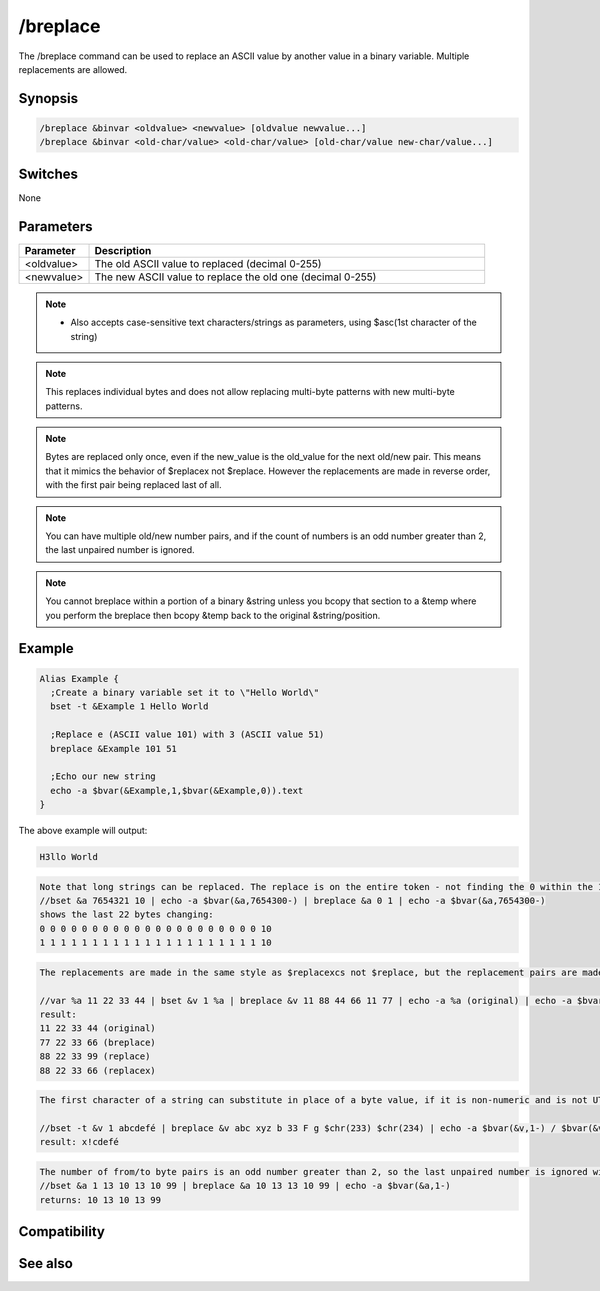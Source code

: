 /breplace
=========

The /breplace command can be used to replace an ASCII value by another value in a binary variable. Multiple replacements are allowed.

Synopsis
--------

.. code:: text

    /breplace &binvar <oldvalue> <newvalue> [oldvalue newvalue...]
    /breplace &binvar <old-char/value> <old-char/value> [old-char/value new-char/value...]

Switches
--------

None

Parameters
----------

.. list-table::
    :widths: 15 85
    :header-rows: 1

    * - Parameter
      - Description
    * - <oldvalue>
      - The old ASCII value to replaced (decimal 0-255)
    * - <newvalue>
      - The new ASCII value to replace the old one (decimal 0-255)

.. note:: - Also accepts case-sensitive text characters/strings as parameters, using $asc(1st character of the string)

.. note:: This replaces individual bytes and does not allow replacing multi-byte patterns with new multi-byte patterns.

.. note:: Bytes are replaced only once, even if the new_value is the old_value for the next old/new pair. This means that it mimics the behavior of $replacex not $replace. However the replacements are made in reverse order, with the first pair being replaced last of all.

.. note:: You can have multiple old/new number pairs, and if the count of numbers is an odd number greater than 2, the last unpaired number is ignored.

.. note:: You cannot breplace within a portion of a binary &string unless you bcopy that section to a &temp where you perform the breplace then bcopy &temp back to the original &string/position.

Example
-------

.. code:: text

    Alias Example {
      ;Create a binary variable set it to \"Hello World\"
      bset -t &Example 1 Hello World
    
      ;Replace e (ASCII value 101) with 3 (ASCII value 51)
      breplace &Example 101 51
    
      ;Echo our new string
      echo -a $bvar(&Example,1,$bvar(&Example,0)).text
    }

The above example will output:

.. code:: text

    H3llo World

.. code:: text

    Note that long strings can be replaced. The replace is on the entire token - not finding the 0 within the 10:
    //bset &a 7654321 10 | echo -a $bvar(&a,7654300-) | breplace &a 0 1 | echo -a $bvar(&a,7654300-)
    shows the last 22 bytes changing:
    0 0 0 0 0 0 0 0 0 0 0 0 0 0 0 0 0 0 0 0 0 10
    1 1 1 1 1 1 1 1 1 1 1 1 1 1 1 1 1 1 1 1 1 10

.. code:: text

    The replacements are made in the same style as $replacexcs not $replace, but the replacement pairs are made in reverse order. Because of the reverse order, /breplace swaps the 11 for the 77 in the last pair before it can replace the 11 with the 88.
    
    //var %a 11 22 33 44 | bset &v 1 %a | breplace &v 11 88 44 66 11 77 | echo -a %a (original) | echo -a $bvar(&v,1-) (breplace) | echo -a $replace(%a,11,88,44,66,11,77,66,99) (replace) | echo -a $replacex(%a,11,88,44,66,11,77,66,99) (replacex)
    result:
    11 22 33 44 (original)
    77 22 33 66 (breplace)
    88 22 33 99 (replace)
    88 22 33 66 (replacex)

.. code:: text

    The first character of a string can substitute in place of a byte value, if it is non-numeric and is not UTF-8 encoded to more than 1 byte. In this example, the chr(233) is not replaced because there is no 1-byte character match. The next match fails because capital F is not a case-sensitive match for lower-case 'f'. The 'b' takes the place of byte value 98, and is replaced by $chr(33). The first character of 'abc' is found in the string, and is replaced by the 1st character of 'xyz'.
    
    //bset -t &v 1 abcdefé | breplace &v abc xyz b 33 F g $chr(233) $chr(234) | echo -a $bvar(&v,1-) / $bvar(&v,1-).text
    result: x!cdefé

.. code:: text

    The number of from/to byte pairs is an odd number greater than 2, so the last unpaired number is ignored without reporting an error, before the swaps are made in reverse-pair order:
    //bset &a 1 13 10 13 10 99 | breplace &a 10 13 13 10 99 | echo -a $bvar(&a,1-)
    returns: 10 13 10 13 99

Compatibility
-------------

.. compatibility:: 5.6

See also
--------

.. hlist::
    :columns: 4

    * :doc:`$bvar </identifiers/bvar>`
    * :doc:`$bfind </identifiers/bfind>`
    * :doc:`/bread </commands/bread>`
    * :doc:`/bset </commands/bset>`
    * :doc:`/bunset </commands/bunset>`
    * :doc:`/bwrite </commands/bwrite>`
    * :doc:`/btrunc </commands/btrunc>`
    * :doc:`/bcopy </commands/bcopy>`
    * :doc:`$replacex </identifiers/replacex>`
    * :doc:`$replace </identifiers/replace>`
